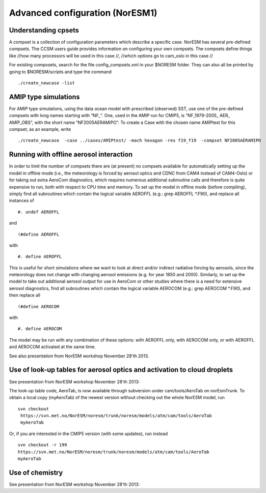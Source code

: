 .. _advanced:

Advanced configuration (NorESM1)
=================================                                

Understanding cpsets
~~~~~~~~~~~~~~~~~~~~~~

A compset is a collection of configuration parameters which describe a
specific case. NorESM has several pre-defined compsets. The CCSM users
guide provides information on configuring your own compsets. The
compsets define things like //how many processors will be used in this
case //, //which options go to cam_oslo in this case //

For existing composets, search for the file config_compsets.xml in your
$NORESM folder. They can also all be printed by going to $NORESM/scripts
and type the command 

::

  ./create_newcase -list 

AMIP type simulations
~~~~~~~~~~~~~~~~~~~~~

For AMIP type simulations, using the data ocean model with prescribed
(observed) SST, use one of the pre-defined compsets with long names
starting with “NF_”. One, used in the AMIP run for CMIP5, is
“NF_1979-2005\_ AER\_ AMIP_OBS”, with the short name “NF2005AERAMIPO”.
To create a Case with the chosen name AMIPtest for this compset, as an
example, write

::

  ./create_newcase  -case ../cases/AMIPtest/ -mach hexagon -res f19_f19  -compset NF2005AERAMIPO

Running with offline aerosol interaction
~~~~~~~~~~~~~~~~~~~~~~~~~~~~~~~~~~~~~~~~

In order to limit the number of compsets there are (at present) no
compsets available for automatically setting up the model in offline
mode (i.e., the meteorology is forced by aerosol optics and CDNC from
CAM4 instead of CAM4-Oslo) or for taking out extra AeroCom diagnostics,
which requires numerous additional subroutine calls and therefore is
quite expensive to run, both with respect to CPU time and memory. To set
up the model in offline mode (before compiling), simply find all
subroutines which contain the logical variable AEROFFL (e.g.: grep
AEROFFL \*.F90), and replace all instances of

::

  #. undef AEROFFL

and

::

  !#define AEROFFL

with

::

  #. define AEROFFL

This is useful for short simulations where we want to look at direct
and/or indirect radiative forcing by aerosols, since the meteorology
does not change with changing aerosol emissions (e.g. for year 1850 and
2000). Similarly, to set up the model to take out additional aerosol
output for use in AeroCom or other studies where there is a need for
extensive aerosol diagnostics, find all subroutines which contain the
logical variable AEROCOM (e.g.: grep AEROCOM \*.F90), and then replace
all

::

  !#define AEROCOM

with

::

  #. define AEROCOM

The model may be run with any combination of these options: with AEROFFL
only, with AEROCOM only, or with AEROFFL and AEROCOM activated at the
same time.

See also presentation from NorESM workshop November 28'th 2013.

Use of look-up tables for aerosol optics and activation to cloud droplets
~~~~~~~~~~~~~~~~~~~~~~~~~~~~~~~~~~~~~~~~~~~~~~~~~~~~~~~~~~~~~~~~~~~~~~~~~

See presentation from NorESM workshop November 28'th 2013:

The look-up table code, AeroTab, is now available through subversion
under cam/tools/AeroTab on norEsmTrunk. To obtain a local copy
(myAeroTab) of the newest version without checking out the whole NorESM
model, run

::

  svn checkout
   https://svn.met.no/NorESM/noresm/trunk/noresm/models/atm/cam/tools/AeroTab
   myAeroTab

Or, if you are interested in the CMIP5 version (with some updates), run
instead

::

  svn checkout -r 199
  https://svn.met.no/NorESM/noresm/trunk/noresm/models/atm/cam/tools/AeroTab
  myAeroTab

Use of chemistry
~~~~~~~~~~~~~~~~

See presentation from NorESM workshop November 28'th 2013:

.. raw:: mediawiki

   {{dirkjlo_chemistry_noresmworkshopnov2013.pdf|}}
